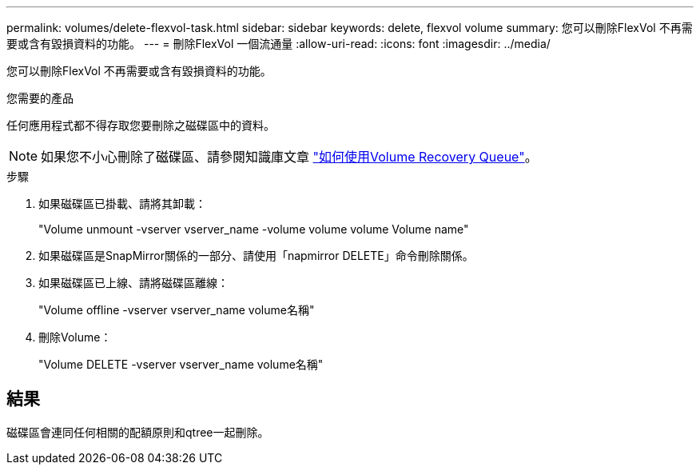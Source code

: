 ---
permalink: volumes/delete-flexvol-task.html 
sidebar: sidebar 
keywords: delete, flexvol volume 
summary: 您可以刪除FlexVol 不再需要或含有毀損資料的功能。 
---
= 刪除FlexVol 一個流通量
:allow-uri-read: 
:icons: font
:imagesdir: ../media/


[role="lead"]
您可以刪除FlexVol 不再需要或含有毀損資料的功能。

.您需要的產品
任何應用程式都不得存取您要刪除之磁碟區中的資料。

[NOTE]
====
如果您不小心刪除了磁碟區、請參閱知識庫文章 link:https://kb.netapp.com/Advice_and_Troubleshooting/Data_Storage_Software/ONTAP_OS/How_to_use_the_Volume_Recovery_Queue["如何使用Volume Recovery Queue"^]。

====
.步驟
. 如果磁碟區已掛載、請將其卸載：
+
"Volume unmount -vserver vserver_name -volume volume volume Volume name"

. 如果磁碟區是SnapMirror關係的一部分、請使用「napmirror DELETE」命令刪除關係。
. 如果磁碟區已上線、請將磁碟區離線：
+
"Volume offline -vserver vserver_name volume名稱"

. 刪除Volume：
+
"Volume DELETE -vserver vserver_name volume名稱"





== 結果

磁碟區會連同任何相關的配額原則和qtree一起刪除。
